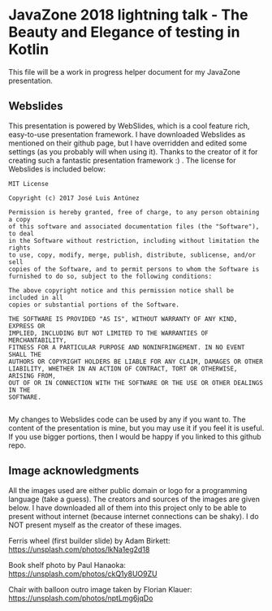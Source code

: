 * JavaZone 2018 lightning talk - The Beauty and Elegance of testing in Kotlin

This file will be a work in progress helper document for my JavaZone presentation. 


** Webslides
This presentation is powered by WebSlides, which is a cool feature rich, easy-to-use presentation framework. I have downloaded Webslides as mentioned on their github page, but I have overridden and edited some settings (as you probably will when using it). Thanks to the creator of it for creating such a fantastic presentation framework :) . The license for Webslides is included below:
#+BEGIN_SRC fundamental
  MIT License

  Copyright (c) 2017 José Luis Antúnez

  Permission is hereby granted, free of charge, to any person obtaining a copy
  of this software and associated documentation files (the "Software"), to deal
  in the Software without restriction, including without limitation the rights
  to use, copy, modify, merge, publish, distribute, sublicense, and/or sell
  copies of the Software, and to permit persons to whom the Software is
  furnished to do so, subject to the following conditions:

  The above copyright notice and this permission notice shall be included in all
  copies or substantial portions of the Software.

  THE SOFTWARE IS PROVIDED "AS IS", WITHOUT WARRANTY OF ANY KIND, EXPRESS OR
  IMPLIED, INCLUDING BUT NOT LIMITED TO THE WARRANTIES OF MERCHANTABILITY,
  FITNESS FOR A PARTICULAR PURPOSE AND NONINFRINGEMENT. IN NO EVENT SHALL THE
  AUTHORS OR COPYRIGHT HOLDERS BE LIABLE FOR ANY CLAIM, DAMAGES OR OTHER
  LIABILITY, WHETHER IN AN ACTION OF CONTRACT, TORT OR OTHERWISE, ARISING FROM,
  OUT OF OR IN CONNECTION WITH THE SOFTWARE OR THE USE OR OTHER DEALINGS IN THE
  SOFTWARE.
   
#+END_SRC
 
My changes to Webslides code can be used by any if you want to. The content of the presentation is mine, but you may use it if you feel it is useful. If you use bigger portions, then I would be happy if you linked to this github repo. 

** Image acknowledgments 
All the images used are either public domain or logo for a programming language (take a guess). The creators and sources of the images are given below. I have downloaded all of them into this project only to be able to present without internet (because internet connections can be shaky). I do NOT present myself as the creator of these images. 


Ferris wheel (first builder slide) by Adam Birkett:
https://unsplash.com/photos/lkNa1eg2d18

Book shelf photo by Paul Hanaoka:
https://unsplash.com/photos/ckQ1y8UO9ZU

Chair with balloon outro image taken by Florian Klauer:
https://unsplash.com/photos/nptLmg6jqDo
